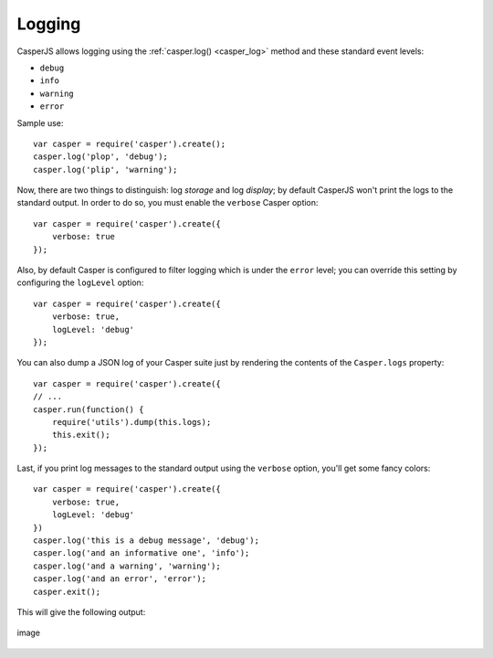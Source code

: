 .. _logging:

=======
Logging
=======

CasperJS allows logging using the :ref:`casper.log() <casper_log>` method and these standard event levels:

- ``debug``
- ``info``
- ``warning``
- ``error``

Sample use::

    var casper = require('casper').create();
    casper.log('plop', 'debug');
    casper.log('plip', 'warning');

Now, there are two things to distinguish: log *storage* and log *display*; by default CasperJS won't print the logs to the standard output. In order to do so, you must enable the ``verbose`` Casper option::

    var casper = require('casper').create({
        verbose: true
    });

Also, by default Casper is configured to filter logging which is under the ``error`` level; you can override this setting by configuring the ``logLevel`` option::

    var casper = require('casper').create({
        verbose: true,
        logLevel: 'debug'
    });

You can also dump a JSON log of your Casper suite just by rendering the contents of the ``Casper.logs`` property::

    var casper = require('casper').create({
    // ...
    casper.run(function() {
        require('utils').dump(this.logs);
        this.exit();
    });

Last, if you print log messages to the standard output using the ``verbose`` option, you'll get some fancy colors::

    var casper = require('casper').create({
        verbose: true,
        logLevel: 'debug'
    })
    casper.log('this is a debug message', 'debug');
    casper.log('and an informative one', 'info');
    casper.log('and a warning', 'warning');
    casper.log('and an error', 'error');
    casper.exit();

This will give the following output:

.. figure:: _static/images/logoutput.png
   :align: center
   :alt: image

   image


